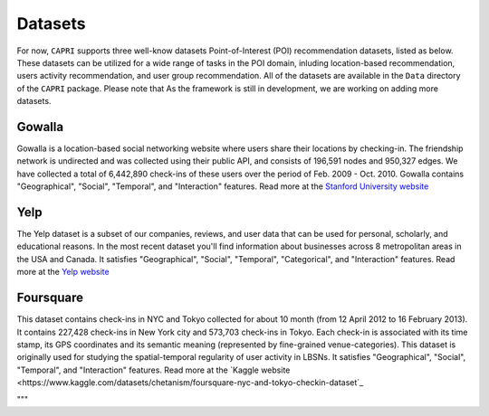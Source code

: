 ======================
Datasets
======================

For now, ``CAPRI`` supports three well-know datasets Point-of-Interest (POI) recommendation datasets, listed as below.
These datasets can be utilized for a wide range of tasks in the POI domain, inluding location-based recommendation, users activity recommendation, and user group recommendation.
All of the datasets are available in the ``Data`` directory of the ``CAPRI`` package.
Please note that As the framework is still in development, we are working on adding more datasets.

Gowalla
-------

Gowalla is a location-based social networking website where users share their locations by checking-in.
The friendship network is undirected and was collected using their public API, and consists of 196,591 nodes and 950,327 edges.
We have collected a total of 6,442,890 check-ins of these users over the period of Feb. 2009 - Oct. 2010.
Gowalla contains "Geographical", "Social", "Temporal", and "Interaction" features.
Read more at the `Stanford University website <https://snap.stanford.edu/data/loc-gowalla.html>`_

Yelp
----

The Yelp dataset is a subset of our companies, reviews, and user data that can be used for personal, scholarly, and educational reasons.
In the most recent dataset you'll find information about businesses across 8 metropolitan areas in the USA and Canada.
It satisfies "Geographical", "Social", "Temporal", "Categorical", and "Interaction" features.
Read more at the `Yelp website <https://www.yelp.com/dataset>`_


Foursquare
----------

This dataset contains check-ins in NYC and Tokyo collected for about 10 month (from 12 April 2012 to 16 February 2013).
It contains 227,428 check-ins in New York city and 573,703 check-ins in Tokyo.
Each check-in is associated with its time stamp, its GPS coordinates and its semantic meaning (represented by fine-grained venue-categories).
This dataset is originally used for studying the spatial-temporal regularity of user activity in LBSNs.
It satisfies "Geographical", "Social", "Temporal", and "Interaction" features.
Read more at the `Kaggle website <https://www.kaggle.com/datasets/chetanism/foursquare-nyc-and-tokyo-checkin-dataset`_

"""